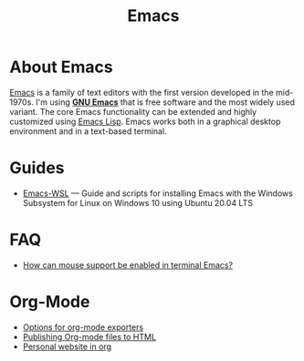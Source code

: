 #+title: Emacs

* About Emacs

  [[https://en.wikipedia.org/wiki/Emacs][Emacs]] is a family of text editors with the first version developed
  in the mid-1970s. I'm using *[[https://www.gnu.org/software/emacs/][GNU Emacs]]* that is free software and
  the most widely used variant. The core Emacs functionality can be
  extended and highly customized using [[https://www.gnu.org/software/emacs/manual/html_node/elisp/][Emacs Lisp]]. Emacs works both in
  a graphical desktop environment and in a text-based terminal.

* Guides

- [[https://github.com/hubisan/emacs-wsl][Emacs-WSL]] — Guide and scripts for installing Emacs with the Windows Subsystem for Linux on Windows 10 using Ubuntu 20.04 LTS

* FAQ

- [[https://unix.stackexchange.com/a/406519][How can mouse support be enabled in terminal Emacs?]]
  
* Org-Mode

- [[https://orgmode.org/manual/Publishing-options.html][Options for org-mode exporters]]
- [[https://orgmode.org/worg/org-tutorials/org-publish-html-tutorial.html][Publishing Org-mode files to HTML]]
- [[https://thibaultmarin.github.io/blog/posts/2016-11-13-Personal_website_in_org.html][Personal website in org]]

